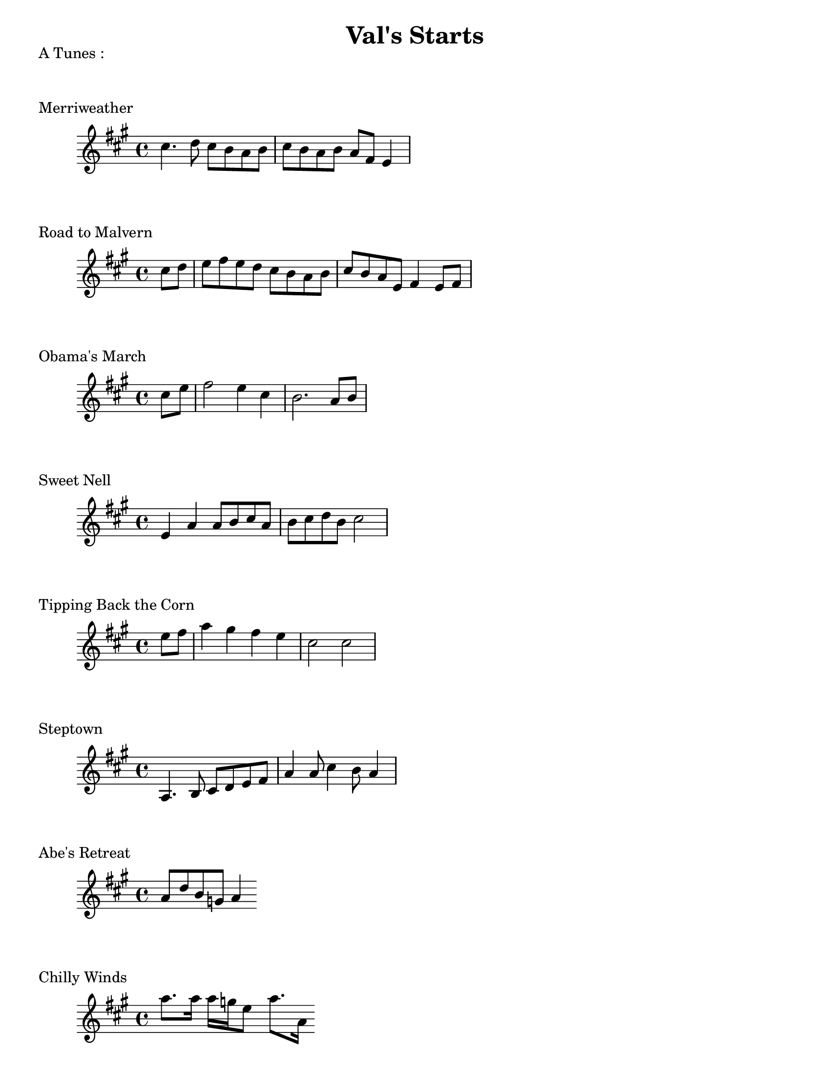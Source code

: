 #(set-default-paper-size "letter")
\version "2.10.33"
\header{ title = "Val's Starts" }
\layout { indent = 0.0\cm }

\markup \column {
  "A Tunes :"
  \null
  \null
}

\markup { Merriweather }
\score {
  \relative c'' {
    \clef treble
    \time 4/4
    \key a \major

    cis4. d8 cis b a b | cis b a b a fis e4 |   
  }
  \layout { indent = 1\cm }
  %\midi {}
}

\markup { Road to Malvern }
\score {
  \relative c'' {
    \clef treble
    \time 4/4
    \key a \major
    \partial 4

    cis8 d | e fis e d cis b a b | cis b a e fis4 e8 fis|
  }
  \layout { indent = 1\cm }
  %\midi {}
}

\markup { Obama's March }
\score {
  \relative c'' {
    \clef treble
    \time 4/4
    \key a \major
    \partial 4
    
    cis e | fis2 e4 cis | b2. a8 b |    
  } 
  \layout { indent = 1\cm }
  %\midi {}
}

\markup { Sweet Nell }
\score {
  \relative c' {
    \clef treble
    \time 4/4
    \key a \major
    
    e4 a a8 b cis a | b cis d b cis2 |
  } 
  \layout { indent = 1\cm }
  %\midi {}
}

\markup { Tipping Back the Corn }
\score {
  \relative c'' {
    \clef treble
    \time 4/4
    \key a \major
    \partial 4

    e8 fis | a4 gis fis e cis2 cis |
  } 
  \layout { indent = 1\cm }
  %\midi {}
}

\markup { Steptown }
\score {
  \relative c'' {
    \clef treble
    \time 4/4
    \key a \major
    %\partial 4

    a,4. b8 cis d e fis | a4 a8 cis4 b8 a4 | 
  } 
  \layout { indent = 1\cm }
  %\midi {}
}

\markup { Abe's Retreat }
\score {
  \relative c'' {
    \clef treble
    \time 4/4
    \key a \major
    %\partial 4

    a8 d b g a4
  } 
  \layout { indent = 1\cm }
  %\midi {}
}

\markup { Chilly Winds }
\score {
  \relative c'' {
    \clef treble
    \time 4/4
    \key a \major
    %\partial 4

    a'8. a16 a g e8 a8. a,16 
  } 
  \layout { indent = 1\cm }
  %\midi {}
}

\markup { Sweet Marie }
\score {
  \relative c'' {
    \clef treble
    \time 4/4
    \key a \major
    \partial 4

    a8 b cis b cis b a4 
  } 
  \layout { indent = 1\cm }
  %\midi {}
}

\markup { Saltspring }
\score {
  \relative c'' {
    \clef treble
    \time 4/4
    \key a \major
    %\partial 4

    e4 e8. e16 fis8 e4 e8 fis e a, b cis4  
  } 
  \layout { indent = 1\cm }
  %\midi {}
}

\markup { Hey Little Girl }
\score {
  \relative c' {
    \clef treble
    \time 4/4
    \key a \major
    %\partial 4

    e4 fis a a8 b cis b a b cis e4.
  } 
  \layout { indent = 1\cm }
  %\midi {}
}

\markup \column {
  "D Tunes :"
  \null
  \null
}

\markup { Bouchard's Hornpipe  }
\score {
  \relative c'' {
    \clef treble
    \time 4/4
    \key d \major
    \partial 4

    fis,8 e | d fis a d b cis d b |
  } 
  \layout { indent = 1\cm }
  %\midi {}
}

\markup { Ducks on the Millpond }
\score {
  \relative c'' {
    \clef treble
    \time 4/4
    \key d \major
    %\partial 4

    fis8 a4 b8 a4 fis8 g a4 fis e8 d4
  } 
  \layout { indent = 1\cm }
  %\midi {}
}

\markup { Folding down the Sheets }
\score {
  \relative c'' {
    \clef treble
    \time 4/4
    \key d \major
    \partial 4

    e8 g | fis e d a e' d cis a | c d2 
  } 
  \layout { indent = 1\cm }
  %\midi {}
}

\markup { Maggots in the Sheephide }
\score {
  \relative c'' {
    \clef treble
    \time 4/4
    \key d \major
    %\partial 4

    fis4 d a fis g a b2 
  } 
  \layout { indent = 1\cm }
  %\midi {}
}


\markup { Needle Case }
\score {
  \relative c'' {
    \clef treble
    \time 4/4
    \key d \major
    %\partial 4

    a'4 g fis8 e d4 b g' b, g' 
  } 
  \layout { indent = 1\cm }
  %\midi {}
}

\markup { Jaybird }
\score {
  \relative c'' {
    \clef treble
    \time 4/4
    \key d \major
    %\partial 4

    fis4 d2 e4 fis8 e fis g a2 
  } 
  \layout { indent = 1\cm }
  %\midi {}
}

\markup { Rock the Cradle Joe }
\score {
  \relative c'' {
    \clef treble
    \time 4/4
    \key d \major
    \partial 4

    fis8 g | a4 a fis8 e fis g 
  } 
  \layout { indent = 1\cm }
  %\midi {}
}

\markup { Spring Creek }
\score {
  \relative c'' {
    \clef treble
    \time 4/4
    \key d \major
    %\partial 4

    fis4 a a8 b a fis e4 d2.   
  } 
  \layout { indent = 1\cm }
  %\midi {}
}

\markup { Setauket }
\score {
  \relative c'' {
    \clef treble
    \time 4/4
    \key d \major
    %\partial 4

     fis,8 g a fis d4. e'8 fis4 e8 fis4 e b
  } 
  \layout { indent = 1\cm }
  %\midi {}
}

\markup { Susanna Gal }
\score {
  \relative c'' {
    \clef treble
    \time 4/4
    \key d \major
    \partial 4

    e4 fis8 d e cis d4 b8 cis d b a g fis4  
  } 
  \layout { indent = 1\cm }
  %\midi {}
}

\markup { Yellow Barber }
\score {
  \relative c'' {
    \clef treble
    \time 4/4
    \key d \major
    %\partial 4

    <d, a>4 <d a> <d a> <d a> | <d a> d8 e fis e d4
  } 
  \layout { indent = 1\cm }
 % \midi {}
}

\markup { Porters Reel }
\score {
  \relative c'' {
    \clef treble
    \time 4/4
    \key d \major
    \partial 4
    a8 b d b a fis e fis fis fis 
  } 
  \layout { indent = 1\cm }
  %\midi {}
}

\markup { Grey Owl }
\score {
  \relative c'' {
    \clef treble
    \time 4/4
    \key d \major
    \partial 4
    d,8 b a b d e fis e d b  
  } 
  \layout { indent = 1\cm }
  %\midi {}
}
\markup \column {
  \null
  \null
}
\markup { Step Around Johnny }
\score {
  \relative c'' {
    \clef treble
    \time 4/4
    \key d \major
    \partial 4
    a8 b | d4 d b8 cis d b a fis e fis d2 
  } 
  \layout { indent = 1\cm }
  %\midi {}
}

\markup { Moonlight }
\score {
  \relative c'' {
    \clef treble
    \time 4/4
    \key d \major
    %\partial 4
    fis2. g4 fis8 e d a b a b cis d
  } 
  \layout { indent = 1\cm }
  \midi {}
}

\markup { Woodchoppers }
\score {
  \relative c'' {
    \clef treble
    \time 4/4
    \key d \major
    \partial 4
    fis8 g a fis d b a d fis, a
  } 
  \layout { indent = 1\cm }
  \midi {}
}